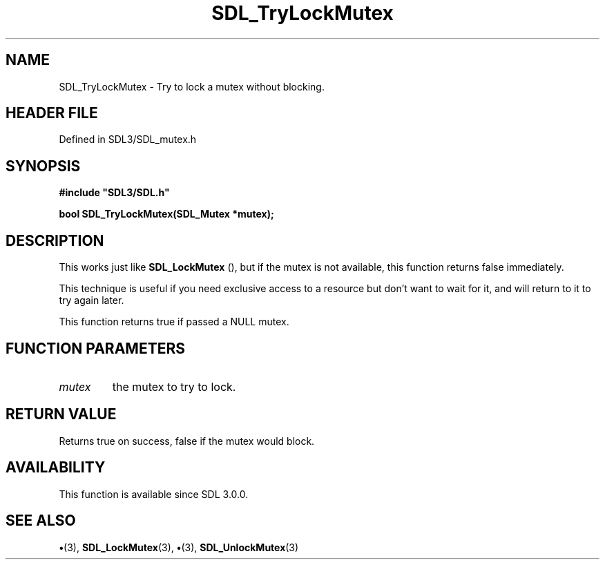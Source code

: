 .\" This manpage content is licensed under Creative Commons
.\"  Attribution 4.0 International (CC BY 4.0)
.\"   https://creativecommons.org/licenses/by/4.0/
.\" This manpage was generated from SDL's wiki page for SDL_TryLockMutex:
.\"   https://wiki.libsdl.org/SDL_TryLockMutex
.\" Generated with SDL/build-scripts/wikiheaders.pl
.\"  revision SDL-preview-3.1.3
.\" Please report issues in this manpage's content at:
.\"   https://github.com/libsdl-org/sdlwiki/issues/new
.\" Please report issues in the generation of this manpage from the wiki at:
.\"   https://github.com/libsdl-org/SDL/issues/new?title=Misgenerated%20manpage%20for%20SDL_TryLockMutex
.\" SDL can be found at https://libsdl.org/
.de URL
\$2 \(laURL: \$1 \(ra\$3
..
.if \n[.g] .mso www.tmac
.TH SDL_TryLockMutex 3 "SDL 3.1.3" "Simple Directmedia Layer" "SDL3 FUNCTIONS"
.SH NAME
SDL_TryLockMutex \- Try to lock a mutex without blocking\[char46]
.SH HEADER FILE
Defined in SDL3/SDL_mutex\[char46]h

.SH SYNOPSIS
.nf
.B #include \(dqSDL3/SDL.h\(dq
.PP
.BI "bool SDL_TryLockMutex(SDL_Mutex *mutex);
.fi
.SH DESCRIPTION
This works just like 
.BR SDL_LockMutex
(), but if the mutex is
not available, this function returns false immediately\[char46]

This technique is useful if you need exclusive access to a resource but
don't want to wait for it, and will return to it to try again later\[char46]

This function returns true if passed a NULL mutex\[char46]

.SH FUNCTION PARAMETERS
.TP
.I mutex
the mutex to try to lock\[char46]
.SH RETURN VALUE
Returns true on success, false if the mutex would block\[char46]

.SH AVAILABILITY
This function is available since SDL 3\[char46]0\[char46]0\[char46]

.SH SEE ALSO
.BR \(bu (3),
.BR SDL_LockMutex (3),
.BR \(bu (3),
.BR SDL_UnlockMutex (3)
